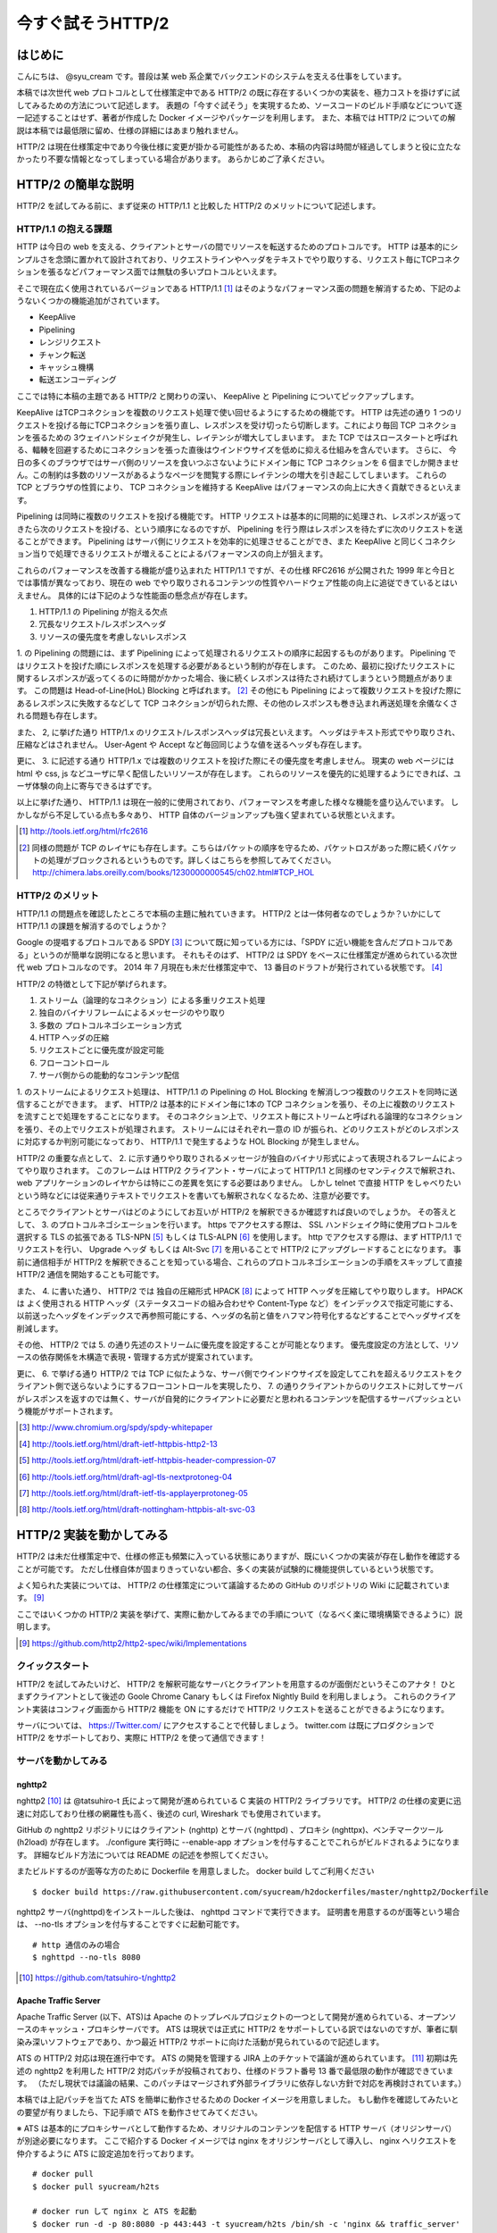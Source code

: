 今すぐ試そうHTTP/2
==================

はじめに
---------

こんにちは、 @syu_cream です。普段は某 web 系企業でバックエンドのシステムを支える仕事をしています。

本稿では次世代 web プロトコルとして仕様策定中である HTTP/2 の既に存在するいくつかの実装を、極力コストを掛けずに試してみるための方法について記述します。
表題の「今すぐ試そう」を実現するため、ソースコードのビルド手順などについて逐一記述することはせず、著者が作成した Docker イメージやパッケージを利用します。
また、本稿では HTTP/2 についての解説は本稿では最低限に留め、仕様の詳細にはあまり触れません。

HTTP/2 は現在仕様策定中であり今後仕様に変更が掛かる可能性があるため、本稿の内容は時間が経過してしまうと役に立たなかったり不要な情報となってしまっている場合があります。
あらかじめご了承ください。

HTTP/2 の簡単な説明
--------------------

HTTP/2 を試してみる前に、まず従来の HTTP/1.1 と比較した HTTP/2 のメリットについて記述します。

HTTP/1.1 の抱える課題
^^^^^^^^^^^^^^^^^^^^^^^

HTTP は今日の web を支える、クライアントとサーバの間でリソースを転送するためのプロトコルです。
HTTP は基本的にシンプルさを念頭に置かれて設計されており、リクエストラインやヘッダをテキストでやり取りする、リクエスト毎にTCPコネクションを張るなどパフォーマンス面では無駄の多いプロトコルといえます。

そこで現在広く使用されているバージョンである HTTP/1.1 [#]_ はそのようなパフォーマンス面の問題を解消するため、下記のようないくつかの機能追加がされています。

* KeepAlive
* Pipelining
* レンジリクエスト
* チャンク転送
* キャッシュ機構
* 転送エンコーディング

ここでは特に本稿の主題である HTTP/2 と関わりの深い、 KeepAlive と Pipelining についてピックアップします。

KeepAlive はTCPコネクションを複数のリクエスト処理で使い回せるようにするための機能です。
HTTP は先述の通り 1 つのリクエストを投げる毎にTCPコネクションを張り直し、レスポンスを受け切ったら切断します。これにより毎回 TCP コネクションを張るための 3ウェイハンドシェイクが発生し、レイテンシが増大してしまいます。
また TCP ではスロースタートと呼ばれる、輻輳を回避するためにコネクションを張った直後はウインドウサイズを低めに抑える仕組みを含んでいます。
さらに、 今日の多くのブラウザではサーバ側のリソースを食いつぶさないようにドメイン毎に TCP コネクションを 6 個までしか開きません。この制約は多数のリソースがあるようなページを閲覧する際にレイテンシの増大を引き起こしてしまいます。
これらの TCP とブラウザの性質により、 TCP コネクションを維持する KeepAlive はパフォーマンスの向上に大きく貢献できるといえます。

Pipelining は同時に複数のリクエストを投げる機能です。
HTTP リクエストは基本的に同期的に処理され、レスポンスが返ってきたら次のリクエストを投げる、という順序になるのですが、 Pipelining を行う際はレスポンスを待たずに次のリクエストを送ることができます。
Pipelining はサーバ側にリクエストを効率的に処理させることができ、また KeepAlive と同じくコネクション当りで処理できるリクエストが増えることによるパフォーマンスの向上が狙えます。

これらのパフォーマンスを改善する機能が盛り込まれた HTTP/1.1 ですが、その仕様 RFC2616 が公開された 1999 年と今日とでは事情が異なっており、現在の web でやり取りされるコンテンツの性質やハードウェア性能の向上に追従できているとはいえません。
具体的には下記のような性能面の懸念点が存在します。

1. HTTP/1.1 の Pipelining が抱える欠点
2. 冗長なリクエスト/レスポンスヘッダ
3. リソースの優先度を考慮しないレスポンス

1. の Pipelining の問題には、まず Pipelining によって処理されるリクエストの順序に起因するものがあります。
Pipelining ではリクエストを投げた順にレスポンスを処理する必要があるという制約が存在します。
このため、最初に投げたリクエストに関するレスポンスが返ってくるのに時間がかかった場合、後に続くレスポンスは待たされ続けてしまうという問題点があります。
この問題は Head-of-Line(HoL) Blocking と呼ばれます。 [#]_
その他にも Pipelining によって複数リクエストを投げた際にあるレスポンスに失敗するなどして TCP コネクションが切られた際、その他のレスポンスも巻き込まれ再送処理を余儀なくされる問題も存在します。

また、 2, に挙げた通り HTTP/1.x のリクエスト/レスポンスヘッダは冗長といえます。
ヘッダはテキスト形式でやり取りされ、圧縮などはされません。
User-Agent や Accept など毎回同じような値を送るヘッダも存在します。

更に、 3. に記述する通り HTTP/1.x では複数のリクエストを投げた際にその優先度を考慮しません。
現実の web ページには html や css, js などユーザに早く配信したいリソースが存在します。
これらのリソースを優先的に処理するようにできれば、ユーザ体験の向上に寄与できるはずです。

以上に挙げた通り、 HTTP/1.1 は現在一般的に使用されており、パフォーマンスを考慮した様々な機能を盛り込んでいます。
しかしながら不足している点も多々あり、 HTTP 自体のバージョンアップも強く望まれている状態といえます。

.. [#] http://tools.ietf.org/html/rfc2616

.. [#] 同様の問題が TCP のレイヤにも存在します。こちらはパケットの順序を守るため、パケットロスがあった際に続くパケットの処理がブロックされるというものです。詳しくはこちらを参照してみてください。 http://chimera.labs.oreilly.com/books/1230000000545/ch02.html#TCP_HOL

HTTP/2 のメリット
^^^^^^^^^^^^^^^^^^^

HTTP/1.1 の問題点を確認したところで本稿の主題に触れていきます。
HTTP/2 とは一体何者なのでしょうか？いかにして HTTP/1.1 の課題を解消するのでしょうか？

Google の提唱するプロトコルである SPDY [#]_ について既に知っている方には、「SPDY に近い機能を含んだプロトコルである」というのが簡単な説明になると思います。
それもそのはず、 HTTP/2 は SPDY をベースに仕様策定が進められている次世代 web プロトコルなのです。
2014 年 7 月現在も未だ仕様策定中で、 13 番目のドラフトが発行されている状態です。 [#]_ 

HTTP/2 の特徴として下記が挙げられます。

1. ストリーム（論理的なコネクション）による多重リクエスト処理
2. 独自のバイナリフレームによるメッセージのやり取り
3. 多数の プロトコルネゴシエーション方式
4. HTTP ヘッダの圧縮
5. リクエストごとに優先度が設定可能
6. フローコントロール
7. サーバ側からの能動的なコンテンツ配信

1. のストリームによるリクエスト処理は、 HTTP/1.1 の Pipelining の HoL Blocking を解消しつつ複数のリクエストを同時に送信することができます。
まず、 HTTP/2 は基本的にドメイン毎に1本の TCP コネクションを張り、その上に複数のリクエストを流すことで処理をすることになります。
そのコネクション上で、リクエスト毎にストリームと呼ばれる論理的なコネクションを張り、その上でリクエストが処理されます。
ストリームにはそれぞれ一意の ID が振られ、どのリクエストがどのレスポンスに対応するか判別可能になっており、 HTTP/1.1 で発生するような HOL Blocking が発生しません。

HTTP/2 の重要な点として、 2. に示す通りやり取りされるメッセージが独自のバイナリ形式によって表現されるフレームによってやり取りされます。
このフレームは HTTP/2 クライアント・サーバによって HTTP/1.1 と同様のセマンティクスで解釈され、 web アプリケーションのレイヤからは特にこの差異を気にする必要はありません。
しかし telnet で直接 HTTP をしゃべりたいという時などには従来通りテキストでリクエストを書いても解釈されなくなるため、注意が必要です。

ところでクライアントとサーバはどのようにしてお互いが HTTP/2 を解釈できるか確認すれば良いのでしょうか。
その答えとして、 3. のプロトコルネゴシエーションを行います。
https でアクセスする際は、 SSL ハンドシェイク時に使用プロトコルを選択する TLS の拡張である TLS-NPN [#]_ もしくは TLS-ALPN [#]_ を使用します。
http でアクセスする際は、まず HTTP/1.1 でリクエストを行い、 Upgrade ヘッダ もしくは Alt-Svc [#]_ を用いることで HTTP/2 にアップグレードすることになります。
事前に通信相手が HTTP/2 を解釈できることを知っている場合、これらのプロトコルネゴシエーションの手順をスキップして直接 HTTP/2 通信を開始することも可能です。

また、 4. に書いた通り、 HTTP/2 では 独自の圧縮形式 HPACK [#]_ によって HTTP ヘッダを圧縮してやり取りします。
HPACK は よく使用される HTTP ヘッダ（ステータスコードの組み合わせや Content-Type など）をインデックスで指定可能にする、以前送ったヘッダをインデックスで再参照可能にする、ヘッダの名前と値をハフマン符号化するなどすることでヘッダサイズを削減します。

その他、 HTTP/2 では 5. の通り先述のストリームに優先度を設定することが可能となります。
優先度設定の方法として、リソースの依存関係を木構造で表現・管理する方式が提案されています。

更に、 6. で挙げる通り HTTP/2 では TCP に似たような、サーバ側でウインドウサイズを設定してこれを超えるリクエストをクライアント側で送らないようにするフローコントロールを実現したり、
7. の通りクライアントからのリクエストに対してサーバがレスポンスを返すのでは無く、サーバが自発的にクライアントに必要だと思われるコンテンツを配信するサーバプッシュという機能がサポートされます。

.. [#] http://www.chromium.org/spdy/spdy-whitepaper

.. [#] http://tools.ietf.org/html/draft-ietf-httpbis-http2-13

.. [#] http://tools.ietf.org/html/draft-ietf-httpbis-header-compression-07

.. [#] http://tools.ietf.org/html/draft-agl-tls-nextprotoneg-04

.. [#] http://tools.ietf.org/html/draft-ietf-tls-applayerprotoneg-05

.. [#] http://tools.ietf.org/html/draft-nottingham-httpbis-alt-svc-03

HTTP/2 実装を動かしてみる
--------------------------

HTTP/2 は未だ仕様策定中で、仕様の修正も頻繁に入っている状態にありますが、既にいくつかの実装が存在し動作を確認することが可能です。
ただし仕様自体が固まりきっていない都合、多くの実装が試験的に機能提供しているという状態です。

よく知られた実装については、 HTTP/2 の仕様策定について議論するための GitHub のリポジトリの Wiki に記載されています。 [#]_ 

ここではいくつかの HTTP/2 実装を挙げて、実際に動かしてみるまでの手順について（なるべく楽に環境構築できるように）説明します。

.. [#] https://github.com/http2/http2-spec/wiki/Implementations

クイックスタート
^^^^^^^^^^^^^^^^^^

HTTP/2 を試してみたいけど、 HTTP/2 を解釈可能なサーバとクライアントを用意するのが面倒だというそこのアナタ！
ひとまずクライアントとして後述の Goole Chrome Canary もしくは Firefox Nightly Build を利用しましょう。
これらのクライアント実装はコンフィグ画面から HTTP/2 機能を ON にするだけで HTTP/2 リクエストを送ることができるようになります。

サーバについては、 https://Twitter.com/ にアクセスすることで代替しましょう。
twitter.com は既にプロダクションで HTTP/2 をサポートしており、実際に HTTP/2 を使って通信できます！

サーバを動かしてみる
^^^^^^^^^^^^^^^^^^^^^

nghttp2
""""""""

nghttp2 [#]_ は @tatsuhiro-t 氏によって開発が進められている C 実装の HTTP/2 ライブラリです。
HTTP/2 の仕様の変更に迅速に対応しており仕様の網羅性も高く、後述の curl, Wireshark でも使用されています。

GitHub の nghttp2 リポジトリにはクライアント (nghttp) とサーバ (nghttpd) 、プロキシ (nghttpx)、ベンチマークツール (h2load) が存在します。
./configure 実行時に --enable-app オプションを付与することでこれらがビルドされるようになります。
詳細なビルド方法については README の記述を参照してください。

またビルドするのが面等な方のために Dockerfile を用意しました。 docker build してご利用ください

::

   $ docker build https://raw.githubusercontent.com/syucream/h2dockerfiles/master/nghttp2/Dockerfile

nghttp2 サーバ(nghttpd)をインストールした後は、 nghttpd コマンドで実行できます。
証明書を用意するのが面等という場合は、 --no-tls オプションを付与することですぐに起動可能です。

::

   # http 通信のみの場合
   $ nghttpd --no-tls 8080

.. [#] https://github.com/tatsuhiro-t/nghttp2


Apache Traffic Server
""""""""""""""""""""""

Apache Traffic Server (以下、ATS)は Apache のトップレベルプロジェクトの一つとして開発が進められている、オープンソースのキャッシュ・プロキシサーバです。
ATS は現状では正式に HTTP/2 をサポートしている訳ではないのですが、筆者に馴染み深いソフトウェアであり、かつ最近 HTTP/2  サポートに向けた活動が見られているので記述します。

ATS の HTTP/2 対応は現在進行中です。 ATS の開発を管理する JIRA 上のチケットで議論が進められています。 [#]_
初期は先述の nghttp2 を利用した HTTP/2 対応パッチが投稿されており、仕様のドラフト番号 13 番で最低限の動作が確認できています。
（ただし現状では議論の結果、このパッチはマージされず外部ライブラリに依存しない方針で対応を再検討されています。）

本稿では上記パッチを当てた ATS を簡単に動作させるための Docker イメージを用意しました。
もし動作を確認してみたいとの要望が有りましたら、下記手順で ATS を動作させてみてください。

※ ATS は基本的にプロキシサーバとして動作するため、オリジナルのコンテンツを配信する HTTP サーバ（オリジンサーバ）が別途必要になります。
ここで紹介する Docker イメージでは nginx をオリジンサーバとして導入し、 nginx へリクエストを仲介するように ATS に設定追加を行っております。

::

   # docker pull
   $ docker pull syucream/h2ts

   # docker run して nginx と ATS を起動
   $ docker run -d -p 80:8080 -p 443:443 -t syucream/h2ts /bin/sh -c 'nginx && traffic_server'

上記コマンドで ATS を起動させた後は次節で紹介する HTTP/2 対応クライアントで通信してみてください。

.. [#] https://issues.apache.org/jira/browse/TS-2729

クライアントを動かしてみる
^^^^^^^^^^^^^^^^^^^^^^^^^^^

nghttp2
"""""""""

先述の通り、 nghttp2 はクライアントの実装 (nghttp) も持っています。
nghttp2 をインストールできている場合、下記のようなコマンドを実行することで HTTP/2 サーバと通信ができます。

::

   $ nghttp -v http://localhost:8080/

-v オプションを付けることにより、 verbose モードでコマンド実行ができます。
この状態では下図に示す通り、送受信している HTTP/2 フレームの種類や内容、 HTTP レスポンスボディが確認できます。

.. figure:: img/nghttp_verbose.eps

   nghttp で -v オプションを付与してリクエストを投げた際の出力

curl
"""""

curl では 7.33.0 以降から HTTP/2 リクエストが送れるようになりました。
--http2 オプションを付与することで HTTP/2 リクエストを送ることができます。
curl の HTTP/2 処理は nghttp2 を利用して実装されており、自前で curl をビルドする際には事前に nghttp2 をインストールしておく必要があることに注意してください。

curl についても本稿では Docker イメージを用意しました。
下記手順のように docker pull して試してみてください。

::

    # docker pull
    $ docker pull syucream/h2curl

    # コンテナ内に入る
    $ docker run -i -t syucream/h2curl /bin/bash

    # -v, --http2 オプション付きで HTTP/2 対応サーバにリクエストを投げる
    $ curl -v --http2 https://twitter.com/ > /dev/null

実際に curl で -v, --http2 オプションを付けてリクエストを投げた結果は下記のようになります。
使用プロトコルに h2-13 （HTTP/2 ドラフト番号13番）が選択されており、その後 HTTP/2 処理に関する出力がされていれば正常に HTTP/2 でリクエストを投げられています。

::

    # プロトコルネゴシエーション部分（一部抜粋） h2-13 が選択されている
    * SSLv3, TLS handshake, Client hello (1):
    } [data not shown]
    * SSLv3, TLS handshake, Server hello (2):
    { [data not shown]
    * NPN, negotiated HTTP2 (h2-13)
    * SSLv3, TLS handshake, CERT (11):
    { [data not shown]
    ...

    # レスポンスヘッダ一部抜粋
    < HTTP/2.0 200
    < cache-control:no-cache, no-store, must-revalidate, pre-check=0, post-check=0
    < content-length:54793

    # レスポンスのデータフレームの処理。ストリーム番号 1 で処理されているのが分かる。
    * http2_recv: 16384 bytes buffer
    * nread=18
    * on_data_chunk_recv() len = 10, stream = 1
    * 10 data written
    * on_frame_recv() was called with header 0
    * nghttp2_session_mem_recv() returns 18
    { [data not shown]
    * http2_recv: 16384 bytes buffer
    * nread=4096
    * on_data_chunk_recv() len = 4088, stream = 1
    * 4088 data written
    * nghttp2_session_mem_recv() returns 4096
    { [data not shown]

Google Chrome Canary
"""""""""""""""""""""

Google Chrome Canary [#]_ は Google Chrome のナイトリービルド版であり、実験的に搭載された数多くの機能を試すことができます。
HTTP/2 もこの実験的な機能に含まれており、設定を有効にすることで手軽に利用を開始できます。

HTTP/2 通信を有効にするには、 Google Chrome Canary をインストール後 chrome://flags にアクセスして試験運用機能の設定画面を開き、「SPDY/4 を有効にする」という項目を有効にしましょう。
これだけですぐに HTTP/2 通信が利用可能になります。

しかし HTTP/2 通信はユーザから見ると HTTP/1.1 と見た目上の差分はないため、これだけでは実際に HTTP/2 通信できているかいまいち判別が付きません。
そこで SPDY indicator  [#]_ という Chrome 拡張を導入してみましょう。
この拡張を導入することで HTTP/2 通信が使用できている際に、下図のようにアドレスバーの右側に青い稲妻のアイコンが現れるようになります。

.. figure:: img/chrome_canary_with_spdy_indicator.eps

   SPDY Indicator による HTTP/2 通信の確認

また、 chrome://net-internals/#spdy で現在張られている HTTP/2 （と SPDY ）セッションの情報を確認することもできます。

.. figure:: img/chrome_net_internals.eps

   HTTP/2 のセッション情報の確認

.. [#] https://www.google.com/intl/en/chrome/browser/canary.html

.. [#] https://chrome.google.com/webstore/detail/spdy-indicator/mpbpobfflnpcgagjijhmgnchggcjblin

Firefox Nightly Build
"""""""""""""""""""""""

Firefox Nightly Build [#]_ は Firefox のナイトリービルド版であり、 Google Chrome Canary と同様試験的に HTTP/2 をサポートしています。
こちらもデフォルトでは HTTP/2 が有効になっていないので、 about:config を開き network.http.spdy.enabled.http2draft と security.ssl.enable_alpn の設定値を true にしておきましょう。

HTTP/2 通信できているか確認するには、 Firebug の Net タブから閲覧出来るレスポンスヘッダの内容からできます。
X-Firefox-Spdy ヘッダの内容に下図のような "h2-<ドラフト番号>" が含まれていれば HTTP/2 通信ができています。

.. figure:: img/x_firefox_spdy.eps

   X-Firefox-Spdy ヘッダの内容の例

.. [#] http://nightly.mozilla.org/

周辺ツールを使ってみる
^^^^^^^^^^^^^^^^^^^^^^^^

著名なネットワークユーティリティも HTTP/2 のサポートを開始し始めてみます。

Wireshark
""""""""""

みんな大好きネットワークアナライザの Wireshark も、開発版では HTTP/2 をサポートしています。
通常通り解析対象のインタフェースを選択し、フィルタとして "http2" を入力します。
するとアラ不思議！やり取りされている HTTP/2 フレームの種類とその内容が判別できます。

下図は実際に開発版 Wireshark で HTTP/2 フレームをキャプチャしてみた図です。
Magic Octet（HTTP/2通信開始時に送られる 24 ビットの固定の文字列）、 SETTINGS フレーム、 HEADERS フレームがやり取りされているのが分かります。
HEADERS フレームは HPACK という独自の圧縮形式で圧縮されているのですが、それをうまく展開し内容が確認できているのが分かります。

.. figure:: img/wireshark_dev.eps

   開発版 Wireshark で HTTP/2 フレームを覗き見ているシーン

Wireshark の HTTP/2 対応は残念ながら正式にサポートされている訳ではなく、利用したい場合は下記 URL の git リポジトリからコードを取得して自前でビルドする必要があります。

::

   https://code.wireshark.org/review/wireshark

Mac OS X を利用している場合、 Homebrew で HEAD 版を入れてしまうのが手っ取り早いでしょう。

::

   $ brew install wireshark -HEAD

h2load
"""""""

h2load は nghttp2 リポジトリに含まれる HTTP/2 と SPDY に対応したベンチマークツールです。
HTTP/1.1 のベンチマークツールとしては ab, http_load, weighttp などがありますが、 HTTP/2 に対応したベンチマークツールは現状 h2load のみです。

h2load は weighttp と似たようなオプションを持ち、これを使い慣れている方は違和感なく使用できると思います。
また、 HTTP/2 の特徴であるストリームの同時接続上限を指定して、複数ストリームでアクセスすることも可能です。

h2load も nghttp2 の Docker イメージを使用することで手軽に試すことができます。

::

   $ docker pull syucream/nghttp2

h2load に関しては、作者の @tatsuhiro-t さんが Qiita に投稿した解説 [#]_ があるので、これも合わせて読んでおくとよいでしょう。

.. [#] http://qiita.com/tatsuhiro-t/items/6cbe5b095e24d7feb381

また、 matsumoto-r さんによって執筆されたこの h2load を使って HTTP/1.1, SPDY/3.1, HTTP/2 の性能比較を行った記事も存在します。
HTTP/2 のベンチマークを行いたい際、こちらも参考にするとよいと思われます。

.. [#] http://blog.matsumoto-r.jp/?p=4079

まとめ
-------

HTTP/2 の実装を「今すぐ試す」方法、いかがでしたでしょうか。
本稿で HTTP/2 に興味を抱いて頂けたり、既存の実装を試して HTTP/2 導入のメリットを体感して頂ければ幸いです。

もし HTTP/2 の仕様について疑問がある、運用していくことを想定した際に不安な点があるなど気になった点がありましたら SNS やコミュニティ等でシェアしてみるのもよいと思います。
HTTP/2 は仕様の策定が GitHub 上で共有されており、議論に簡単に参加できるようになっています。 [#]_
日本でも http2 勉強会 [#]_ なる勉強会がたまに開催されており、 Twitter 上でも #http2study ハッシュタグ付きのツイートで気軽に情報が共有できます。

また、本稿で挙げた Docker イメージの元となる Dockerfile は GitHub で公開しています。 [#]_
なにかの参考にしたいという方がいらっしゃれば、参照してみてください。

それでは今後の web の発展を祈って。 Enjoy HTTP/2!

.. [#] https://github.com/http2/http2-spec

.. [#] http://connpass.com/series/457/

.. [#] https://github.com/syucream/h2dockerfiles

